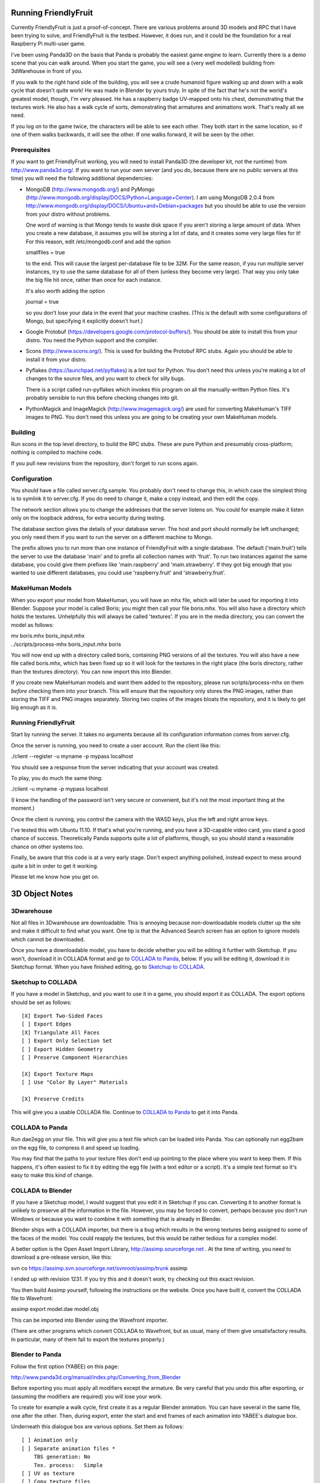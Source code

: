 .. -*- mode: rst;mode: auto-fill -*-

Running FriendlyFruit
=====================

Currently FriendlyFruit is just a proof-of-concept.  There are various
problems around 3D models and RPC that I have been trying to solve,
and FriendlyFruit is the testbed.  However, it does run, and it could
be the foundation for a real Raspberry Pi multi-user game.

I've been using Panda3D on the basis that Panda is probably the
easiest game engine to learn.  Currently there is a demo scene that
you can walk around.  When you start the game, you will see a (very
well modelled) building from 3dWarehouse in front of you.

If you walk to the right hand side of the building, you will see a
crude humanoid figure walking up and down with a walk cycle that
doesn't quite work!  He was made in Blender by yours truly.  In spite
of the fact that he's not the world's greatest model, though, I'm very
pleased.  He has a raspberry badge UV-mapped onto his chest,
demonstrating that the textures work.  He also has a walk cycle of
sorts, demonstrating that armatures and animations work.  That's
really all we need.

If you log on to the game twice, the characters will be able to see
each other.  They both start in the same location, so if one of them
walks backwards, it will see the other.  If one walks forward, it will
be seen by the other.

Prerequisites
-------------

If you want to get FriendlyFruit working, you will need to install
Panda3D (the developer kit, not the runtime) from
http://www.panda3d.org/.  If you want to run your own server (and you
do, because there are no public servers at this time) you will need
the following additional dependencies:

* MongoDB (http://www.mongodb.org/) and PyMongo
  (http://www.mongodb.org/display/DOCS/Python+Language+Center).  I am
  using MongoDB 2.0.4 from
  http://www.mongodb.org/display/DOCS/Ubuntu+and+Debian+packages but
  you should be able to use the version from your distro without
  problems.

  One word of warning is that Mongo tends to waste disk space if you
  aren't storing a large amount of data.  When you create a new
  database, it assumes you will be storing a lot of data, and it
  creates some very large files for it!  For this reason, edit
  /etc/mongodb.conf and add the option

  smallfiles = true

  to the end.  This will cause the largest per-database file to be
  32M.  For the same reason, if you run multiple server instances, try
  to use the same database for all of them (unless they become very
  large).  That way you only take the big file hit once, rather than
  once for each instance.

  It's also worth adding the option

  journal = true

  so you don't lose your data in the event that your machine crashes.
  (This is the default with some configurations of Mongo, but
  specifying it explicitly doesn't hurt.)

* Google Protobuf (https://developers.google.com/protocol-buffers/).
  You should be able to install this from your distro.  You need the
  Python support and the compiler.

* Scons (http://www.scons.org/).  This is used for building the
  Protobuf RPC stubs.  Again you should be able to install it from
  your distro.

* Pyflakes (https://launchpad.net/pyflakes) is a lint tool for
  Python.  You don't need this unless you're making a lot of changes
  to the source files, and you want to check for silly bugs.

  There is a script called run-pyflakes which invokes this program on
  all the manually-written Python files.  It's probably sensible to
  run this before checking changes into git.

* PythonMagick and ImageMagick (http://www.imagemagick.org/) are used
  for converting MakeHuman's TIFF images to PNG.  You don't need this
  unless you are going to be creating your own MakeHuman models.

Building
--------

Run scons in the top level directory, to build the RPC stubs.  These
are pure Python and presumably cross-platform; nothing is compiled to
machine code.

If you pull new revisions from the repository, don't forget to run
scons again.

Configuration
-------------

You should have a file called server.cfg.sample.  You probably don't
need to change this, in which case the simplest thing is to symlink it
to server.cfg.  If you do need to change it, make a copy instead, and
then edit the copy.

The network section allows you to change the addresses that the server
listens on.  You could for example make it listen only on the loopback
address, for extra security during testing.

The database section gives the details of your database server.  The
host and port should normally be left unchanged; you only need them if
you want to run the server on a different machine to Mongo.

The prefix allows you to run more than one instance of FriendlyFruit
with a single database.  The default ('main.fruit') tells the server
to use the database 'main' and to prefix all collection names with
'fruit'.  To run two instances against the same database, you could
give them prefixes like 'main.raspberry' and 'main.strawberry'.  If
they got big enough that you wanted to use different databases, you
could use 'raspberry.fruit' and 'strawberry.fruit'.

MakeHuman Models
----------------

When you export your model from MakeHuman, you will have an mhx
file, which will later be used for importing it into Blender.
Suppose your model is called Boris; you might then call your file
boris.mhx.  You will also have a directory which holds the textures.
Unhelpfully this will always be called 'textures'.  If you are in
the media directory, you can convert the model as follows:

| mv boris.mhx boris_input.mhx
| ../scripts/process-mhx boris_input.mhx boris

You will now end up with a directory called boris, containing PNG
versions of all the textures.  You will also have a new file called
boris.mhx, which has been fixed up so it will look for the textures in
the right place (the boris directory, rather than the textures
directory).  You can now import this into Blender.

If you create new MakeHuman models and want them added to the
repository, please run scripts/process-mhx on them *before* checking
them into your branch.  This will ensure that the repository only
stores the PNG images, rather than storing the TIFF and PNG images
separately.  Storing two copies of the images bloats the repository,
and it is likely to get big enough as it is.

Running FriendlyFruit
---------------------

Start by running the server.  It takes no arguments because all its
configuration information comes from server.cfg.

Once the server is running, you need to create a user account.  Run
the client like this:

./client --register -u myname -p mypass localhost

You should see a response from the server indicating that your account
was created.

To play, you do much the same thing:

./client -u myname -p mypass localhost

(I know the handling of the password isn't very secure or convenient,
but it's not the most important thing at the moment.)

Once the client is running, you control the camera with the WASD keys,
plus the left and right arrow keys.

I've tested this with Ubuntu 11.10.  If that's what you're running,
and you have a 3D-capable video card, you stand a good chance of
success.  Theoretically Panda supports quite a lot of platforms,
though, so you should stand a reasonable chance on other systems too.

Finally, be aware that this code is at a very early stage.  Don't
expect anything polished, instead expect to mess around quite a bit in
order to get it working.

Please let me know how you get on.

3D Object Notes
===============

3Dwarehouse
-----------

Not all files in 3Dwarehouse are downloadable.  This is annoying
because non-downloadable models clutter up the site and make it
difficult to find what you want.  One tip is that the Advanced Search
screen has an option to ignore models which cannot be downloaded.

Once you have a downloadable model, you have to decide whether you
will be editing it further with Sketchup.  If you won't, download it
in COLLADA format and go to `COLLADA to Panda`_, below.  If you will
be editing it, download it in Sketchup format.  When you have finished
editing, go to `Sketchup to COLLADA`_.

Sketchup to COLLADA
-------------------

If you have a model in Sketchup, and you want to use it in a game, you
should export it as COLLADA.  The export options should be set as
follows::


    [X] Export Two-Sided Faces
    [ ] Export Edges
    [X] Triangulate All Faces
    [ ] Export Only Selection Set
    [ ] Export Hidden Geometry
    [ ] Preserve Component Hierarchies

    [X] Export Texture Maps
    [ ] Use "Color By Layer" Materials

    [X] Preserve Credits


This will give you a usable COLLADA file.  Continue to `COLLADA to
Panda`_ to get it into Panda.

COLLADA to Panda
----------------

Run dae2egg on your file.  This will give you a text file which can be
loaded into Panda.  You can optionally run egg2bam on the egg file, to
compress it and speed up loading.

You may find that the paths to your texture files don't end up
pointing to the place where you want to keep them.  If this happens,
it's often easiest to fix it by editing the egg file (with a text
editor or a script).  It's a simple text format so it's easy to make
this kind of change.

COLLADA to Blender
------------------

If you have a Sketchup model, I would suggest that you edit it in
Sketchup if you can.  Converting it to another format is unlikely to
preserve all the information in the file.  However, you may be forced
to convert, perhaps because you don't run Windows or because you want
to combine it with something that is already in Blender.

Blender ships with a COLLADA importer, but there is a bug which
results in the wrong textures being assigned to some of the faces of
the model.  You could reapply the textures, but this would be rather
tedious for a complex model.

A better option is the Open Asset Import Library,
http://assimp.sourceforge.net .  At the time of writing, you need to
download a pre-release version, like this:

svn co https://assimp.svn.sourceforge.net/svnroot/assimp/trunk assimp

I ended up with revision 1231.  If you try this and it doesn't work,
try checking out this exact revision.

You then build Assimp yourself, following the instructions on the
website.  Once you have built it, convert the COLLADA file to
Wavefront:

assimp export model.dae model.obj

This can be imported into Blender using the Wavefront importer.

(There are other programs which convert COLLADA to Wavefront, but as
usual, many of them give unsatisfactory results.  In particular, many
of them fail to export the textures properly.)

Blender to Panda
----------------

Follow the first option (YABEE) on this page:

http://www.panda3d.org/manual/index.php/Converting_from_Blender

Before exporting you must apply all modifiers except the armature.  Be
very careful that you undo this after exporting, or (assuming the
modifiers are required) you will lose your work.

To create for example a walk cycle, first create it as a regular
Blender animation.  You can have several in the same file, one after
the other.  Then, during export, enter the start and end frames of
each animation into YABEE's dialogue box.

Underneath this dialogue box are various options.  Set them as
follows::


    [ ] Animation only
    [ ] Separate animation files *
	TBS generation: No
	Tex. process:   Simple
    [ ] UV as texture
    [ ] Copy texture files


\* This one is up to you, but I think it's convenient to store
everything in one file.
